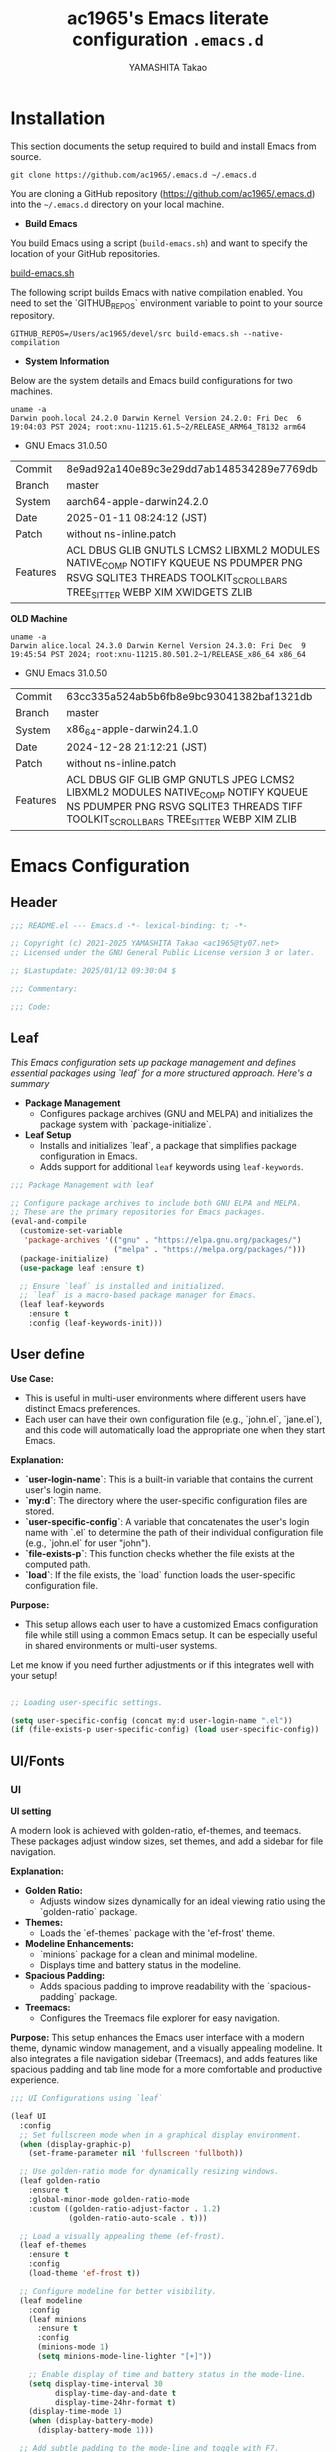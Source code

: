# -*- mode: org; coding: utf-8-unix; indent-tabs-mode: nil -*-
#+title: ac1965's Emacs literate configuration =.emacs.d=
#+startup: content
#+author: YAMASHITA Takao
#+options: auto-id:t H:6

[[file:demo.png]]

* Installation
This section documents the setup required to build and install Emacs from source.

#+begin_src shell :eval never
  git clone https://github.com/ac1965/.emacs.d ~/.emacs.d
#+end_src

You are cloning a GitHub repository (https://github.com/ac1965/.emacs.d) into the =~/.emacs.d= directory on your local machine.

- *Build Emacs*

You build Emacs using a script (=build-emacs.sh=) and want to specify the location of your GitHub repositories.

[[https://github.com/ac1965/dotfiles/blob/master/.local/bin/build-emacs.sh][build-emacs.sh]]

The following script builds Emacs with native compilation enabled. You need to set the `GITHUB_REPOS` environment variable to point to your source repository.

#+begin_src shell :eval never
  GITHUB_REPOS=/Users/ac1965/devel/src build-emacs.sh --native-compilation
#+end_src

- *System Information*

Below are the system details and Emacs build configurations for two machines.

#+begin_src shell :eval never
  uname -a
  Darwin pooh.local 24.2.0 Darwin Kernel Version 24.2.0: Fri Dec  6 19:04:03 PST 2024; root:xnu-11215.61.5~2/RELEASE_ARM64_T8132 arm64
#+end_src

- GNU Emacs 31.0.50
|-+-|
| Commit | 8e9ad92a140e89c3e29dd7ab148534289e7769db |
| Branch | master |
| System | aarch64-apple-darwin24.2.0 |
| Date | 2025-01-11 08:24:12 (JST) |
| Patch | without ns-inline.patch |
| Features | ACL DBUS GLIB GNUTLS LCMS2 LIBXML2 MODULES NATIVE_COMP NOTIFY KQUEUE NS PDUMPER PNG RSVG SQLITE3 THREADS TOOLKIT_SCROLL_BARS TREE_SITTER WEBP XIM XWIDGETS ZLIB |
|-+-|

*OLD Machine*

#+begin_src shell :eval never
  uname -a
  Darwin alice.local 24.3.0 Darwin Kernel Version 24.3.0: Fri Dec  9 19:45:54 PST 2024; root:xnu-11215.80.501.2~1/RELEASE_x86_64 x86_64
#+end_src

- GNU Emacs 31.0.50
|-+-|
| Commit | 63cc335a524ab5b6fb8e9bc93041382baf1321db |
| Branch | master |
| System | x86_64-apple-darwin24.1.0 |
| Date | 2024-12-28 21:12:21 (JST) |
| Patch | without ns-inline.patch |
| Features | ACL DBUS GIF GLIB GMP GNUTLS JPEG LCMS2 LIBXML2 MODULES NATIVE_COMP NOTIFY KQUEUE NS PDUMPER PNG RSVG SQLITE3 THREADS TIFF TOOLKIT_SCROLL_BARS TREE_SITTER WEBP XIM ZLIB |
|-+-|

* Emacs Configuration

** Header
#+begin_src emacs-lisp
  ;;; README.el --- Emacs.d -*- lexical-binding: t; -*-

  ;; Copyright (c) 2021-2025 YAMASHITA Takao <ac1965@ty07.net>
  ;; Licensed under the GNU General Public License version 3 or later.

  ;; $Lastupdate: 2025/01/12 09:30:04 $

  ;;; Commentary:

  ;;; Code:
#+end_src
** Leaf
/This Emacs configuration sets up package management and defines essential packages using `leaf` for a more structured approach. Here's a summary/

- *Package Management*
  - Configures package archives (GNU and MELPA) and initializes the package system with `package-initialize`.

- *Leaf Setup*
  - Installs and initializes `leaf`, a package that simplifies package configuration in Emacs.
  - Adds support for additional ~leaf~ keywords using ~leaf-keywords~.


#+begin_src emacs-lisp
  ;;; Package Management with leaf

  ;; Configure package archives to include both GNU ELPA and MELPA.
  ;; These are the primary repositories for Emacs packages.
  (eval-and-compile
    (customize-set-variable
     'package-archives '(("gnu" . "https://elpa.gnu.org/packages/")
                         ("melpa" . "https://melpa.org/packages/")))
    (package-initialize)
    (use-package leaf :ensure t)

    ;; Ensure `leaf` is installed and initialized.
    ;; `leaf` is a macro-based package manager for Emacs.
    (leaf leaf-keywords
      :ensure t
      :config (leaf-keywords-init)))
#+end_src

** User define
*Use Case:*
- This is useful in multi-user environments where different users have distinct Emacs preferences.
- Each user can have their own configuration file (e.g., `john.el`, `jane.el`), and this code will automatically load the appropriate one when they start Emacs.

*Explanation:*
- **`user-login-name`**: This is a built-in variable that contains the current user's login name.
- **`my:d`**: The directory where the user-specific configuration files are stored.
- **`user-specific-config`**: A variable that concatenates the user's login name with `.el` to determine the path of their individual configuration file (e.g., `john.el` for user "john").
- **`file-exists-p`**: This function checks whether the file exists at the computed path.
- **`load`**: If the file exists, the `load` function loads the user-specific configuration file.

*Purpose:*
- This setup allows each user to have a customized Emacs configuration file while still using a common Emacs setup. It can be especially useful in shared environments or multi-user systems.

Let me know if you need further adjustments or if this integrates well with your setup!


#+begin_src emacs-lisp
  
  ;; Loading user-specific settings.

  (setq user-specific-config (concat my:d user-login-name ".el"))
  (if (file-exists-p user-specific-config) (load user-specific-config))
#+end_src

** UI/Fonts

*** UI
*UI setting*

A modern look is achieved with golden-ratio, ef-themes, and teemacs. These packages adjust window sizes, set themes, and add a sidebar for file navigation.

*Explanation:*

- **Golden Ratio:**
  - Adjusts window sizes dynamically for an ideal viewing ratio using the `golden-ratio` package.

- **Themes:**
  - Loads the `ef-themes` package with the 'ef-frost' theme.

- **Modeline Enhancements:**
  - `minions` package for a clean and minimal modeline.
  - Displays time and battery status in the modeline.

- **Spacious Padding:**
  - Adds spacious padding to improve readability with the `spacious-padding` package.

- **Treemacs:**
  - Configures the Treemacs file explorer for easy navigation.

*Purpose:*
This setup enhances the Emacs user interface with a modern theme, dynamic window management, and a visually appealing modeline. It also integrates a file navigation sidebar (Treemacs), and adds features like spacious padding and tab line mode for a more comfortable and productive experience.


#+begin_src emacs-lisp
  ;;; UI Configurations using `leaf`

  (leaf UI
    :config
    ;; Set fullscreen mode when in a graphical display environment.
    (when (display-graphic-p)
      (set-frame-parameter nil 'fullscreen 'fullboth))

    ;; Use golden-ratio mode for dynamically resizing windows.
    (leaf golden-ratio
      :ensure t
      :global-minor-mode golden-ratio-mode
      :custom ((golden-ratio-adjust-factor . 1.2)
               (golden-ratio-auto-scale . t)))

    ;; Load a visually appealing theme (ef-frost).
    (leaf ef-themes
      :ensure t
      :config
      (load-theme 'ef-frost t))

    ;; Configure modeline for better visibility.
    (leaf modeline
      :config
      (leaf minions
        :ensure t
        :config
        (minions-mode 1)
        (setq minions-mode-line-lighter "[+]"))

      ;; Enable display of time and battery status in the mode-line.
      (setq display-time-interval 30
            display-time-day-and-date t
            display-time-24hr-format t)
      (display-time-mode 1)
      (when (display-battery-mode)
        (display-battery-mode 1)))

    ;; Add subtle padding to the mode-line and toggle with F7.
    (leaf spacious-padding
      :ensure t
      :config
      (setq spacious-padding-subtle-mode-line
            '( :mode-line-active 'default
               :mode-line-inactive vertical-border))
      (setq spacious-padding-widths '( :internal-border-width 15))
      (spacious-padding-mode 1)
      (define-key global-map (kbd "<f7>") #'spacious-padding-mode))

    ;; Enable global tab line mode.
    (leaf tabmode
      :config
      (global-tab-line-mode t))

    ;; Configure Treemacs for file and project navigation.
    (leaf treemacs
      :ensure t
      :bind
      (:treemacs-mode-map
       ([mouse-1] . #'treemacs-single-click-expand-action))
      :custom
      ((treemacs-no-png-images . nil)
       (treemacs-filewatch-mode . t)
       (treemacs-follow-mode . t)
       (treemacs-tag-follow-mode . nil)
       (treemacs-tag-follow-cleanup . nil)
       (treemacs-expand-after-init . t)
       (treemacs-indentation . 2)
       (treemacs-missing-project-action . 'remove))
      :hook
      (treemacs-mode-hook . (lambda ()
                              (setq mode-line-format nil)
                              (display-line-numbers-mode 0)))))
#+end_src

*** Fonts
*Fonts setting*

nerd-icons provides icons in file listings. emojify adds emoji support in Org mode. Font settings are applied across frames.

|abcdef ghijkl|
|ABCDEF GHIJKL|
|'";:-+ =/\~`?|
|∞≤≥∏∑∫ ×±⊆⊇|
|αβγδεζ ηθικλμ|
|ΑΒΓΔΕΖ ΗΘΙΚΛΜ|
|日本語 の美観|
|あいう えおか|
|アイウ エオカ|
|ｱｲｳｴｵｶ ｷｸｹｺｻｼ|


|hoge|hogeghoge|age|
|----------------------+----------+-------------------|
| 今日もいい天気ですね | お、等幅になった 👍 |

*Explanation:*

- **Font Setup:**
  - `font-setup`: Sets up the font family and size, and also configures a Unicode font for emoji support with `Noto Color Emoji`.
  - `font-exists-p`: A utility function to check whether a given font exists in the system.
  - `conf:font-family` and `conf:font-size` are used to define the default font and size.

- **Nerd Icons:**
  - `nerd-icons`: Uses the `nerd-icons` package to display icons in file listings. A warning message appears if the Nerd Font is not installed.
  - `nerd-icons-dired`: Displays icons in `dired-mode` buffers.

- **Ligature (Ligatures):**
  - `ligature`: Defines ligatures for programming modes (e.g., `->`, `=>`, `&&`) and enables ligatures globally.

*Purpose:*
This configuration sets up attractive fonts and visual enhancements in Emacs. It supports file navigation with icons, displays emojis in Org mode, and defines ligatures to improve code readability. The overall user experience is enhanced with a clean and modern look.


#+begin_src emacs-lisp
  ;;; Font Configuration using `leaf` for improved font management and icon support.

  (leaf Fonts
    :preface
    ;; Check if a font exists on the system.
    (defun font-exists-p (font)
      "Check if FONT exists on the system."
      (member font (font-family-list)))

    ;; Set up the default font and icon fonts for a specific frame.
    (defun font-setup (&optional frame)
      "Set up the default font and icon fonts for FRAME."
      (when (font-exists-p conf:font-family)
        (set-face-attribute 'default frame :family conf:font-family
                            :height (* conf:font-size 10))
        ;; Configure Unicode fonts, such as emojis.
        (set-fontset-font t 'unicode
                          (font-spec :family "Noto Color Emoji") nil 'prepend)))

    :config
    ;; Default font family and size.
    (unless (boundp 'conf:font-family)
      (setq conf:font-family "JetBrains Mono")) ;; Default font family
    (unless (boundp 'conf:font-size)
      (setq conf:font-size 16)) ;; Default font size

    ;; Ensure fonts are loaded correctly in daemon mode or GUI startup.
    (if (daemonp)
        (add-hook 'after-make-frame-functions #'font-setup)
      (font-setup))

    ;; Configure Nerd Fonts for icons and UI enhancements.
    (leaf nerd-icons
      :if (display-graphic-p)
      :ensure t
      :config
      (unless (font-exists-p "Symbols Nerd Font Mono")
        (message "Nerd Font is not installed. Some icons may not display correctly.")))

    ;; Enable Nerd Icons in Dired mode for file management.
    (leaf nerd-icons-dired
      :if (display-graphic-p)
      :ensure t
      :hook (dired-mode-hook . nerd-icons-dired-mode))

    ;; Enable ligatures (special character combinations) for programming modes.
    (leaf ligature
      :ensure t
      :config
      (ligature-set-ligatures 'prog-mode '("->" "=>" "::" "===" "!=" "&&" "||" "|||"
                                           ":::" "!!" "??" "-->" "<--" "->>" "<<-"))
      (global-ligature-mode t)))
#+end_src

** Basic
/This configuration script includes basic settings and utilities aimed at improving the functionality and cleanliness of the Emacs environment. Here's a summary of the key components/

- *Basic*
  Editing and font settings improve readability and usability.
  We define settings for auto-saving, backup management, and basic editing features.


#+begin_src emacs-lisp
  ;;; Basic Configuration for Emacs 30+ using leaf

  ;; Insert a timestamp of the last update before saving the buffer.
  (leaf *lastupdate
    :preface
    ;; Define a function to insert a timestamp before saving the buffer.
    (defun my/save-buffer-wrapper ()
      "Insert the last update timestamp in the buffer before saving."
      (interactive)
      (let ((tostr (concat "$Lastupdate: " (format-time-string "%Y/%m/%d %H:%M:%S") " $")))
        (save-excursion
          (goto-char (point-min))
          (while (re-search-forward "\\$Lastupdate\\([0-9/: ]*\\)?\\$" nil t)
            (replace-match tostr nil t)))))
    ;; Attach the function to `before-save-hook`.
    :hook (before-save-hook . my/save-buffer-wrapper))

  ;; macOS-specific integration to fetch environment variables from the shell.
  (leaf exec-path-from-shell
    :ensure t
    :if (memq window-system '(mac ns))  ;; Load only on macOS GUI
    :commands (exec-path-from-shell-getenvs exec-path-from-shell-setenv)
    :custom ((exec-path-from-shell-check-startup-files . nil))
    :config
    (exec-path-from-shell-initialize))

  ;; Keep Emacs configuration and cache files organized.
  (leaf no-littering
    :ensure t
    :require t)

  ;; Safely load custom settings from a dedicated custom.el file.
  (leaf cus-edit
    :custom `((custom-file . ,(concat no-littering-etc-directory "custom.el")))
    :config (ignore-errors (load custom-file)))

  ;; Save and restore the desktop session and window configuration.
  (leaf *desktop
    :config
    ;; Desktop session and window configuration settings.
    (setq desktop-dirname (concat no-littering-var-directory "desktop")
          desktop-save 'if-exists
          desktop-auto-save-timeout 180
          desktop-restore-eager 10
          desktop-restore-forces-onscreen nil)
    (desktop-save-mode 1)  ;; Enable desktop save mode
    (winner-mode 1))       ;; Enable winner mode for undo/redo of window changes

  ;; Automatically revert buffers when files are changed externally.
  (leaf autorevert
    :global-minor-mode global-auto-revert-mode)

  ;; Enable automatic parenthesis pairing and highlighting.
  (leaf elec-pair
    :global-minor-mode electric-pair-mode)

  (leaf paren
    :custom ((show-paren-delay . 0)
             (show-paren-style . 'expression))
    :global-minor-mode show-paren-mode)

  (leaf puni
    :ensure t
    :global-minor-mode puni-global-mode)

  ;; Auto-save and backup settings for safer file handling.
  (leaf files
    :preface
    ;; Function to toggle `auto-save-visited-mode`.
    (defun toggle-auto-save-visited-mode ()
      "Toggle auto-save-visited-mode."
      (interactive)
      (if auto-save-visited-mode
          (progn
            (auto-save-visited-mode -1)
            (message "auto-save-visited-mode disabled"))
        (progn
          (auto-save-visited-mode 1)
          (message "auto-save-visited-mode enabled"))))

    :custom
    `((auto-save-file-name-transforms . '((".*" ,(concat no-littering-var-directory "backup") t)))
      (backup-directory-alist . '(("." . ,(concat no-littering-var-directory "backup"))))
      (delete-old-versions . t)
      (auto-save-visited-interval . 1))
    :global-minor-mode auto-save-visited-mode)

  ;; Remote file editing with Tramp (e.g., SSH, SCP).
  (leaf tramp
    :pre-setq
    `((tramp-persistency-file-name . ,(concat no-littering-var-directory "tramp"))
      (tramp-auto-save-directory . ,(concat no-littering-var-directory "tramp-autosave")))
    :setq
    ((tramp-default-method . "scp")
     (tramp-encoding-shell . "/bin/bash")
     (tramp-debug-buffer . t)
     (tramp-verbose . 10)
     (tramp-shell-prompt-pattern . "\\(?:^\\|\r\\)[^]#$%>\n]*#?[]#$%>] *\\(^[\\[[0-9;]*[a-zA-Z] *\\)*")
     (tramp-use-ssh-controlmaster-options . nil)
     (tramp-password-prompt-regexp . '(concat
                                       "^.*"
                                       (regexp-opt
                                        '("passphrase" "Passphrase"
                                          "password" "Password"
                                          "Verification code")
                                        t)
                                       ".*:\0? *"))))

  ;; Miscellaneous settings for startup and history.
  (leaf startup
    :custom `((auto-save-list-file-prefix . ,(concat no-littering-var-directory "backup/.saves-"))))

  (leaf savehist
    :custom `((savehist-file . ,(concat no-littering-var-directory "savehist")))
    :global-minor-mode t)

  ;; Display keybindings in a helpful popup.
  (leaf which-key
    :ensure t
    :global-minor-mode t)

  ;; Tree-sitter integration for advanced syntax highlighting and parsing.
  (leaf tree-sitter
    :ensure t
    :config
    (global-tree-sitter-mode)
    (add-hook 'tree-sitter-after-on-hook #'tree-sitter-hl-mode))

  (leaf tree-sitter-langs
    :ensure t
    :config
    (tree-sitter-langs-install-grammars))
#+end_src

** Utilties Package

*** Extra Utility
These include toggling line numbers, switching window layouts, and custom functions for buffer management and Dired mode.


#+begin_src emacs-lisp
  ;;; Utilities Package Configuration

  ;; Enable global visual-line-mode for better word wrapping
  (leaf visual-line-mode
    :global-minor-mode t)

  ;; macOS clipboard support using pbcopy
  (leaf pbcopy
    :if (memq window-system '(mac ns))
    :ensure t)

  ;; Utility packages for dired, expand-region, undo-fu, aggressive-indent, and delsel
  (leaf dired-filter :ensure t)
  (leaf expand-region :ensure t)
  (leaf undo-fu :ensure t)
  (leaf aggressive-indent
    :ensure t
    :global-minor-mode global-aggressive-indent-mode)
  (leaf delsel
    :global-minor-mode delete-selection-mode)
  (leaf persistent-scratch
    ;; Persist and save/restore *scratch* buffer
    (persistent-scratch-setup-default))

  ;; Search and jump utilities (Ripgrep and dumb-jump)
  (leaf rg :ensure t)
  (leaf dumb-jump
    :ensure t
    :after rg
    :hook ((xref-backend-functions . dumb-jump-xref-activate))
    :custom ((dumb-jump-force-searcher . 'rg)))

  ;; Multi-cursor editing support
  (leaf multiple-cursors :ensure t)

  ;; Version control using Magit
  (leaf magit :ensure t)

  ;; Flymake and Flycheck for on-the-fly syntax checking
  (leaf flymake :ensure t :global-minor-mode)
  (leaf flycheck :ensure t :global-minor-mode t)

  ;; Flyspell for spell checking
  (leaf flyspell
    :ensure t
    :hook (text-mode . flyspell-mode)
    :custom ((ispell-program-name . "aspell")))

  ;; Projectile for project management
  (leaf projectile :ensure t :global-minor-mode t)

  ;; Yasnippet for snippet support
  (leaf yasnippet :ensure t :global-minor-mode yas-global-mode)

  ;; EasyPG activate
  (leaf epa-file
    :require t
    :config
    (epa-file-enable)
    (custom-set-variables '(epg-gpg-program  "gpg"))
    (setq epa-pinentry-mode 'loopback))

  ;; Ellama
  (leaf ellama
    :after llm-ollama
    :ensure t
    :init
    (setopt ellama-language "Japanese")
    (setopt ellama-sessions-directory (concat no-littering-var-directory "ellama-sessions"))
    (setopt ellama-naming-scheme 'ellama-generate-name-by-llm)
    ;; default provider
    (setopt ellama-provider (make-llm-ollama
                             :chat-model "codestral:22b-v0.1-q4_K_S"
                             :embedding-model "codestral:22b-v0.1-q4_K_S"))
    ;; translation provider
    (setopt ellama-translation-provider (make-llm-ollama
                                         :chat-model "llama3:8b-instruct-q8_0"
                                         :embedding-model "llama3:8b-instruct-q8_0"))
    ;; ellama use providers
    (setopt ellama-providers
            '(("codestral" . (make-llm-ollama
                              :chat-model "codestral:22b-v0.1-q4_K_S"
                              :embedding-model "codestral:22b-v0.1-q4_K_S"))
              ("gemma2" . (make-llm-ollama
                           :chat-model "gemma2:27b-instruct-q4_K_S"
                           :embedding-model "gemma2:27b-instruct-q4_K_S"))
              ("llama3.2-vision" . (make-llm-ollama
                                    :chat-model "llama3:8b-instruct-q8_0"
                                    :embedding-model "llama3:8b-instruct-q8_0")))))

  ;; Programming and markup language support
  (leaf prog-mode
    :hook
    (prog-mode-hook . (lambda ()
                        (display-line-numbers-mode)
                        (electric-pair-mode))))

  ;; LSP configuration for various programming languages
  (leaf lsp-mode
    :ensure t
    :commands lsp
    :hook
    ((python-mode-hook go-mode-hook rust-mode-hook) . lsp)
    :config
    (setq lsp-enable-symbol-highlighting t
          lsp-signature-auto-activate nil
          lsp-disabled-clients '(copilot-ls)))

  (leaf lsp-ui
    :ensure t
    :after lsp-mode
    :config
    (setq lsp-ui-doc-enable t
          lsp-ui-doc-delay 0.2
          lsp-ui-sideline-enable t))

  (leaf parinfer-rust-mode
    :ensure t
    :hook (clojure-mode emacs-lisp-mode common-lisp-mode scheme-mode lisp-mode)
    :init
    (setq parinfer-rust-auto-download t))

  ;; Eglot configuration for language server support
  (leaf eglot
    :ensure t
    :config
    ;; Add Deno server for JavaScript/TypeScript
    (add-to-list 'eglot-server-programs '((js-mode js-ts-mode typescript-mode typescript-ts-mode) . (eglot-deno "deno" "lsp")))

    ;; Define custom class for Deno LSP server
    (defclass eglot-deno (eglot-lsp-server) () :documentation "Custom class for deno LSP.")

    ;; Provide initialization options for Deno
    (cl-defmethod eglot-initialization-options ((server eglot-deno))
      "Passes through required deno initialization options"
      (list :enable t :lint t))

    ;; Disable certain server capabilities
    (setq eglot-ignored-server-capabilities '(:documentHighlightProvider :inlayHintProvider))

    ;; Disable multiline eldoc echo area
    (setq eldoc-echo-area-use-multiline-p nil)

    ;; Hook eglot to start automatically in various modes
    :hook
    ((sh-mode
      c-mode
      c++-mode
      python-mode
      ruby-mode
      rust-mode
      html-mode
      css-mode
      js-mode) . eglot-ensure))
#+end_src

*** Org-mode


#+begin_src emacs-lisp
  ;;; Org-mode Setup
  (leaf Org-mode
    :config
    ;; Org-mode document management and editing
    (leaf org
      :leaf-defer t
      :preface
      (defvar warning-suppress-types nil)
      (unless (boundp 'my:d:cloud)
        (setq my:d:cloud (concat no-littering-var-directory "./")))

      ;; Return list of opened Org mode buffer files
      (defun org-buffer-files ()
        "Return list of opened Org mode buffer files."
        (mapcar (function buffer-file-name)
                (org-buffer-list 'files)))

      ;; Show Org buffer file in current window
      (defun show-org-buffer (file)
        "Show an org-file FILE in the current buffer."
        (interactive)
        (if (get-buffer file)
            (let ((buffer (get-buffer file)))
              (switch-to-buffer buffer)
              (message "%s" file))
          (find-file (concat org-directory "/" file))))

      :custom
      (org-support-shift-select . t)

      :init
      (setq org-directory (expand-file-name "Org/" my:d:cloud))
      (unless (file-exists-p org-directory)
        (make-directory org-directory))
      (setq org-startup-indented t
            org-ellipsis " ▾"
            org-hide-leading-stars t)
      (setq warning-suppress-types (append warning-suppress-types '((org-element-cache))))

      :bind
      (("C-M--" . #'(lambda () (interactive)
                      (show-org-buffer "gtd.org")))
       ("C-M-^" . #'(lambda () (interactive)
                      (show-org-buffer "notes.org")))
       ("C-M-~" . #'(lambda () (interactive)
                      (show-org-buffer "kb.org"))))

      :config
      (setq org-agenda-files (list org-directory)
            org-default-notes-file "notes.org"
            org-log-done 'time
            org-startup-truncated nil
            org-startup-folded 'content
            org-use-speed-commands t
            org-enforce-todo-dependencies t)

      (remove (concat org-directory "/archives") org-agenda-files)

      (setq org-todo-keywords
            '((sequence "TODO(t)" "SOMEDAY(s)" "WAITING(w)" "|" "DONE(d)" "CANCELED(c@)")))

      (setq org-refile-targets
            (quote ((nil :maxlevel . 3)
                    (org-buffer-files :maxlevel . 1)
                    (org-agenda-files :maxlevel . 3))))

      (setq org-capture-templates
            '(("t" "Todo" entry (file+headline "gtd.org" "Inbox")
               "* TODO %?\n %i\n %a")
              ("n" "Note" entry (file+headline "notes.org" "Notes")
               "* %?\nEntered on %U\n %i\n %a")
              ("j" "Journal" entry (function org-journal-find-location)
               "* %(format-time-string org-journal-time-format)%^{Title}\n%i%?")
              ("m" "Meeting" entry (file "meetings.org")
               "* MEETING with %? :meeting:\n  %U\n  %a")
              )))

    ;; Additional Org-related packages and configuration
    (leaf org-bullets
      :ensure t
      :hook (org-mode . org-bullets-mode))

    (leaf org-latex
      :after org
      :custom
      (org-latex-packages-alist '(("" "graphicx" t)
                                  ("" "longtable" nil)
                                  ("" "wrapfig" nil)))
      (org-latex-pdf-process '("pdflatex -interaction nonstopmode -output-directory %o %f"
                               "pdflatex -interaction nonstopmode -output-directory %o %f")))

    (leaf ob
      :after org
      :defun org-babel-do-load-languages
      :config
      (org-babel-do-load-languages
       'org-babel-load-languages
       '((emacs-lisp . t)
         (shell . t)
         (python . t)
         (R . t)
         (ditaa . t)
         (plantuml . t))))

    (leaf org-superstar
      :after org
      :ensure t
      :custom
      (org-superstar-headline-bullets-list . '("◉" "★" "○" "▷" "" ""))
      :hook
      (org-mode-hook (lambda () (org-superstar-mode 1))))

    (leaf org-journal
      :after org
      :ensure t
      :config
      (setq org-journal-dir (concat org-directory "/journal")
            org-journal-enable-agenda-integration t)
      (defun org-journal-find-location ()
        ;; Open today's journal and position point at the top-level heading.
        (org-journal-new-entry t)
        (goto-char (point-min))))

    ;; Other Org-related extensions and tools
    (leaf org-cliplink :after org :ensure t :bind ("C-x p i" . org-cliplink))
    (leaf org-download
      :after org
      :ensure t
      :config
      (setq-default org-download-image-dir (concat org-directory "/pictures")))
    (leaf org-web-tools :after org :ensure t)
    (leaf toc-org
      :after org markdown-mode
      :ensure t
      :config
      (add-hook 'org-mode-hook 'toc-org-enable)
      (add-hook 'markdown-mode-hook 'toc-org-mode)
      (define-key markdown-mode-map (kbd "\C-c\C-o") 'toc-org-markdown-follow-thing-at-point))

    ;; Org-roam for knowledge management
    (leaf org-roam
      :ensure t
      :after org
      :config
      (setq org-roam-directory (concat org-directory "/org-roam"))
      (org-roam-db-autosync-mode))

    ;; Export Org files to Hugo markdown format using ox-hugo
    (leaf ox-hugo
      :ensure t
      :require t
      :after ox
      :custom ((org-hugo-front-matter-format . "toml")))
    ;; ox-hugo-capture
    (leaf *ox-hugo--capture
      :require org-capture
      :defvar (org-capture-templates)
      :config
      (add-to-list 'org-capture-templates
                   '("b" "Create new blog post" entry
                     (file+headline my-capture-blog-file "blog")
                     "** TODO %?
  :PROPERTIES:
  :EXPORT_FILE_NAME: %(apply #'format \"%s-%s-%s\"
  (format-time-string \"%Y\")
  (let ((sha1 (sha1 (shell-command-to-string \"head -c 1024 /dev/urandom\"))))
  (cl-loop for (a b c d) on (cdr (split-string sha1 \"\")) by #'cddddr repeat 2 collect (concat a b c d))))
  :EXPORT_DATE:
  :EXPORT_HUGO_TAGS:
  :EXPORT_HUGO_CATEGORIES:
  :EXPORT_HUGO_LASTMOD:
  :EXPORT_HUGO_CUSTOM_FRONT_MATTER: :pin false
  :END:
  \n
  ")))
    (leaf markdown-mode
      :ensure t
      :mode ("\\.md\\'" . markdown-mode)))
#+end_src

*** Completion Framework
/This configuration script sets up a sophisticated *completion framework* for Emacs, utilizing a combination of packages to provide fast, flexible, and user-friendly completion across various contexts. Here's an overview of the key components/


#+begin_src emacs-lisp
  ;;; Completion Framework Configuration - Optimized for minimal keystrokes

  (leaf completion-settings
    :config
    ;; Prescient: Sort and filter candidates based on usage
    (leaf prescient
      :ensure t
      :custom
      ((prescient-aggressive-file-save . t))  ;; Save history after each update
      :global-minor-mode prescient-persist-mode)  ;; Enable persistence globally

    ;; Vertico: Vertical completion menu
    (leaf vertico
      :ensure t
      :global-minor-mode vertico-mode
      :custom
      ((vertico-count . 15))  ;; Show up to 15 candidates
      :config
      ;; Enable extensions for Vertico
      (leaf vertico-directory
        :after vertico)
      ;; Integrate prescient sorting with Vertico
      (leaf vertico-prescient
        :ensure t
        :after (vertico prescient)
        :global-minor-mode t)
      ;; Use posframe for cleaner display of completion candidates
      (leaf vertico-posframe
        :ensure t
        :custom
        ((vertico-posframe-border-width . 2)  ;; Thin borders for minimalism
         (vertico-posframe-parameters . '((left-fringe . 4)
                                          (right-fringe . 4))))
        :global-minor-mode vertico-posframe-mode))

    ;; Marginalia: Annotate completion options with useful information
    (leaf marginalia
      :ensure t
      :custom
      ((marginalia-annotators . '(marginalia-annotators-heavy
                                  marginalia-annotators-light
                                  nil)))
      :global-minor-mode marginalia-mode)

    ;; Consult: Powerful search and navigation tool
    (leaf consult
      :ensure t
      :custom
      ((xref-show-xrefs-function . #'consult-xref)
       (xref-show-definitions-function . #'consult-xref)))

    ;; Embark: Context-aware actions for completions
    (leaf embark
      :ensure t
      :custom
      ((prefix-help-command . #'embark-prefix-help-command))  ;; Use Embark for prefix help
      :config
      (leaf embark-consult
        :ensure t
        :after (embark consult)
        :hook (embark-collect-mode . consult-preview-at-point-mode)))  ;; Preview in Embark

    ;; Corfu: Minimal completion UI with support for inline suggestions
    (leaf corfu
      :ensure t
      :global-minor-mode global-corfu-mode
      :custom
      ((corfu-auto . t)  ;; Enable automatic popup for completion
       (corfu-auto-delay . 0)  ;; Instant popup after typing
       (corfu-auto-prefix . 2)  ;; Show popup after typing 2 characters
       (corfu-cycle . t))  ;; Allow cycling through candidates
      :config
      (corfu-popupinfo-mode)  ;; Display detailed information in popup
      ;; Key bindings for navigation and completion
      (define-key corfu-map (kbd "TAB") 'corfu-next)
      (define-key corfu-map (kbd "<tab>") 'corfu-next)
      (define-key corfu-map (kbd "S-TAB") 'corfu-previous)
      (define-key corfu-map (kbd "<backtab>") 'corfu-previous)
      (define-key corfu-map (kbd "RET") 'corfu-complete)
      ;; Prescient integration for sorting in Corfu
      (leaf corfu-prescient
        :ensure t
        :after (corfu prescient)
        :config
        (corfu-prescient-mode 1)))  ;; Enable prescient sorting in Corfu

    ;; Kind-icon: Add icons to completion candidates for better visualization
    (leaf kind-icon
      :ensure t
      :after corfu
      :custom
      ((kind-icon-default-face . 'corfu-default))  ;; Match corfu's UI for icons
      :config
      (add-to-list 'corfu-margin-formatters #'kind-icon-margin-formatter))  ;; Display icons in the margin

    ;; Cape: Extra completions at point for various use cases
    (leaf cape
      :ensure t
      :init
      (add-to-list 'completion-at-point-functions #'cape-file)  ;; Completion for file names
      (add-to-list 'completion-at-point-functions #'cape-dabbrev)  ;; Dynamic abbreviation completion
      (add-to-list 'completion-at-point-functions #'cape-keyword))  ;; Completion for keywords

    ;; Orderless: Enable fuzzy and flexible matching for completions
    (leaf orderless
      :ensure t
      :custom
      ((completion-styles . '(orderless basic))  ;; Use fuzzy matching by default
       (completion-category-defaults . nil)
       (completion-category-overrides . '((file (styles . (partial-completion))))))))

  ;; Auxiliary features for emacs-lisp-mode to improve editing
  (add-hook 'emacs-lisp-mode-hook #'eldoc-mode)
  (add-hook 'emacs-lisp-mode-hook #'xref-etags-mode)
  (add-hook 'emacs-lisp-mode-hook #'flycheck-mode)
  (when (executable-find "parinfer-rust-server")
    (add-hook 'emacs-lisp-mode-hook #'parinfer-rust-mode))
#+end_src

*** Miscellaneous helper functions


#+begin_src emacs-lisp
  ;; Variable to store the current window configuration.
  (defvar my/saved-window-config nil
    "Stores the current window configuration for later restoration.")

  ;; Save the current window layout.
  (defun my/save-window-layout ()
    "Save the current window configuration to `my/saved-window-config`."
    (interactive)
    (setq my/saved-window-config (current-window-configuration))
    (message "Window configuration saved."))

  ;; Restore the saved window layout if available.
  (defun my/restore-window-layout ()
    "Restore the saved window configuration.
  If no configuration has been saved, notify the user."
    (interactive)
    (if my/saved-window-config
        (progn
          (set-window-configuration my/saved-window-config)
          (message "Window configuration restored."))
      (message "No saved window configuration found.")))

  ;; Reuse the currently selected window when displaying a buffer.
  (defun my/display-buffer-same-window (buffer alist)
    "Attempt to display BUFFER in the currently selected window.
  Avoids opening a new window unless necessary."
    (unless (or (cdr (assq 'inhibit-same-window alist))
                (window-minibuffer-p)
                (window-dedicated-p))
      (window--display-buffer buffer (selected-window) 'reuse alist)))

  ;; Split the window below from the root or parent window based on ARG.
  (defun my/split-below (arg)
    "Split the window below, starting from the root if ARG is non-nil.
  Otherwise, split from the parent of the current window."
    (interactive "P")
    (split-window (if arg (frame-root-window)
                    (window-parent (selected-window)))
                  nil 'below))

  ;; Toggle the dedicated status of the selected window.
  (defun my/toggle-window-dedication ()
    "Toggle the dedicated status of the currently selected window.
  A dedicated window will not display other buffers."
    (interactive)
    (let ((window (selected-window)))
      (set-window-dedicated-p window (not (window-dedicated-p window)))
      (message "Window dedication %s"
               (if (window-dedicated-p window) "enabled" "disabled"))))

  ;; Save the current desktop session.
  (defun my/save-desktop-session ()
    "Save the current desktop session using `desktop-save`."
    (interactive)
    (desktop-save desktop-dirname)
    (message "Desktop session saved."))

  ;; Restore a previously saved desktop session.
  (defun my/restore-desktop-session ()
    "Restore a desktop session using `desktop-read`."
    (interactive)
    (desktop-read)
    (message "Desktop session restored."))

  ;; Delete backup files older than 7 days.
  (defun my/delete-old-backups ()
    "Delete backup files in `no-littering-var-directory/backup/` older than 7 days."
    (let ((backup-dir (concat no-littering-var-directory "backup/")))
      (when (file-directory-p backup-dir)
        (dolist (file (directory-files backup-dir t "\\`[^.]"))
          (when (and (file-regular-p file)
                     (> (- (float-time (current-time))
                           (float-time (nth 5 (file-attributes file))))
                        (* 7 24 60 60))) ;; Files older than 7 days
            (delete-file file))))))
  (add-hook 'emacs-startup-hook #'my/delete-old-backups)

  ;; Automatically enable or disable `view-mode` based on buffer's read-only status.
  (defun my/enable-view-mode-on-read-only ()
    "Enable `view-mode` if the buffer is read-only, disable otherwise."
    (if buffer-read-only
        (view-mode 1)
      (view-mode -1)))
  (add-hook 'read-only-mode-hook #'my/enable-view-mode-on-read-only)

  ;; Toggle the display of line numbers.
  (defun my/toggle-linum-lines ()
    "Toggle line number display using `display-line-numbers-mode`."
    (interactive)
    (if display-line-numbers-mode
        (display-line-numbers-mode -1)
      (display-line-numbers-mode 1)))

  ;; Toggle the window split between horizontal and vertical.
  (defun my/toggle-window-split ()
    "Toggle the window split between horizontal and vertical.
  This function only works when exactly two windows are open."
    (interactive)
    (if (= (count-windows) 2)
        (let* ((this-win-buffer (window-buffer))
               (next-win-buffer (window-buffer (next-window)))
               (this-win-edges (window-edges (selected-window)))
               (next-win-edges (window-edges (next-window)))
               (splitter (if (= (car this-win-edges)
                                (car (window-edges (next-window))))
                             'split-window-horizontally
                           'split-window-vertically)))
          (delete-other-windows)
          (let ((first-win (selected-window)))
            (funcall splitter)
            (set-window-buffer (selected-window) this-win-buffer)
            (set-window-buffer (next-window) next-win-buffer)
            (select-window first-win)))))

  ;; Open the selected file or directory in another window in Dired mode.
  (defun my/dired-view-file-other-window ()
    "Open the selected file or directory in another window.
  If the target is a directory, navigate to it.
  If the target is a file, open it in read-only mode in another window."
    (interactive)
    (let ((file (dired-get-file-for-visit)))
      (if (file-directory-p file)
          (or (and (cdr dired-subdir-alist)
                   (dired-goto-subdir file))
              (dired file))
        (view-file-other-window file))))

  ;; Find and display keybinding conflicts in all active keymaps.
  (defun my/find-keybinding-conflicts ()
    "Detect and display keybinding conflicts across active keymaps."
    (interactive)
    (let ((conflicts (make-hash-table :test 'equal))
          (buffer-name "*Keybinding Conflicts*"))
      (mapatoms (lambda (keymap)
                  (when (and (boundp keymap) (keymapp (symbol-value keymap)))
                    (map-keymap
                     (lambda (key cmd)
                       (when (commandp cmd)
                         (let ((existing (gethash key conflicts)))
                           (if existing
                               (puthash key (cons cmd existing) conflicts)
                             (puthash key (list cmd) conflicts)))))
                     (symbol-value keymap)))))
      (with-current-buffer (get-buffer-create buffer-name)
        (read-only-mode -1)
        (erase-buffer)
        (insert "Keybinding Conflicts:\n\n")
        (maphash (lambda (key cmds)
                   (when (> (length cmds) 1)
                     (insert (format "%s => %s\n"
                                     (key-description key)
                                     (mapconcat #'symbol-name cmds ", ")))))
                 conflicts)
        (read-only-mode 1))
      (switch-to-buffer buffer-name)))

  ;; Replace all occurrences of a string in the current buffer.
  (defun my/replace-string-in-buffer ()
    "Prompt for a string to replace and its replacement, then replace all occurrences."
    (interactive)
    (let ((from (read-string "Replace: "))
          (to (read-string "With: ")))
      (save-excursion
        (goto-char (point-min))
        (while (search-forward from nil t)
          (replace-match to nil t)))))

  ;; Open the init file for quick editing.
  (defun my/open-init-file ()
    "Open the user's Emacs init file."
    (interactive)
    (find-file user-init-file))

  ;; Open the current buffer in Visual Studio Code at the current line and column.
  (defun my/open-by-vscode ()
    "Open the current file in Visual Studio Code at the current line and column."
    (interactive)
    (when (buffer-file-name)
      (shell-command
       (format "code -r -g %s:%d:%d"
               (buffer-file-name)
               (line-number-at-pos)
               (current-column)))))

  ;; Display detailed information about the current Emacs build.
  (defun my/print-build-info ()
    "Display detailed information about the current Emacs build."
    (interactive)
    (switch-to-buffer (get-buffer-create "*Build info*"))
    (let ((buffer-read-only nil))
      (erase-buffer)
      (insert
       (format "GNU Emacs %s\nCommit:\t\t%s\nBranch:\t\t%s\nSystem:\t\t%s\nDate:\t\t\t%s\n"
               emacs-version
               (emacs-repository-get-version)
               (when (version< "27.0" emacs-version)
                 (emacs-repository-get-branch))
               system-configuration
               (format-time-string "%Y-%m-%d %T (%Z)" emacs-build-time)))
      (view-mode)))

  ;; Generate an Org-mode formatted cheatsheet of keybindings
  (defun my/org-mode-keybindings-cheatsheet ()
    "Generate an Org-mode formatted cheatsheet of keybindings for the current major mode, with error handling."
    (interactive)
    (condition-case err
        (let* ((mode-name (if (boundp 'major-mode)
                              (format "%s" major-mode)
                            "unknown-mode"))
               (buffer-name (format "*%s Keybindings Cheatsheet*" mode-name))
               (org-buffer (get-buffer-create buffer-name)))
          (with-current-buffer org-buffer
            (org-mode)
            (erase-buffer)
            (insert (format "#+TITLE: %s Keybindings Cheatsheet\n\n" mode-name))
            (insert "* Keybindings\n")
            (mapatoms
             (lambda (symbol)
               (when (and (commandp symbol)
                          (not (string-prefix-p "org-" (symbol-name symbol)))) ; Avoid Org-mode commands
                 (let ((key-bindings (where-is-internal symbol (list (current-local-map)))))
                   (dolist (key key-bindings)
                     (when (and key (not (string= "" (key-description key)))) ; Ensure key is valid
                       (insert (format "** %s\n" (key-description key)))
                       (insert (format "   - Command: ~%s~\n" symbol))))))))
            (goto-char (point-min)))
          (switch-to-buffer org-buffer))
      (error (message "An error occurred: %S" err))))

  ;; Remove duplicate entries from the kill ring before adding a new one.
  (defun my/no-kill-new-duplicate (yank)
    "Remove duplicate entries from `kill-ring` before adding YANK."
    (setq kill-ring (delete yank kill-ring)))
  (advice-add 'kill-new :before #'my/no-kill-new-duplicate)

  ;; Automatically delete trailing whitespace before saving a file.
  (add-hook 'before-save-hook 'delete-trailing-whitespace)

  ;; Enable clickable URLs in programming and text modes.
  (add-hook 'prog-mode-hook 'goto-address-prog-mode)
  (add-hook 'text-mode-hook 'goto-address-mode)
#+end_src

** Keybind
/This Emacs configuration defines custom key bindings using the `leaf` package to streamline common tasks. Here's a summary of the key aspects/

- *Key Bindings*
  Custom keybindings provide shortcuts for common actions, improving efficiency by reducing the need to rely on menus or commands.
  Here we set up custom bindings for window navigation, editing, and more.


#+begin_src emacs-lisp
  (leaf KeyBinding
    :config
    (leaf-keys
     ;; Basic editing operations
     (("C-h"           . backward-delete-char)  ;; Delete character before the cursor
      ("C-?"           . help-command)          ;; Open help
      ("C-/"           . undo-fu-only-undo)     ;; Undo
      ("C-z"           . undo-fu-only-redo)     ;; Redo
      ("C-c i"         . my/open-init-file)     ;; Open init file

      ;; Window navigation
      ("M-o"          . ace-window)             ;; Quick window switch
      ("C-."          . other-window)           ;; Switch to the other window
      ("C-c w l"      . my/toggle-linum-lines)  ;; Toggle line numbers
      ("C-c w 2"      . my/split-below)
      ("C-c w d"      . my/toggle-window-dedication)
      ("C-c w s"      . my/save-window-layout)
      ("C-c w r"      . my/restore-window-layout)
      ("C-c d s"      . my/save-desktop-session)
      ("C-c d r"      . my/restore-desktop-session)

      ;; Text scaling
      ("C-+"          . text-scale-increase)    ;; Increase text size
      ("C--"          . text-scale-decrease)    ;; Decrease text size

      ;; Emacs control
      ("C-q"          . kill-emacs)             ;; Quit Emacs
      ("M-q"          . save-buffers-kill-emacs) ;; Save buffers and quit

      ;; Commenting
      ("C-c ;"        . comment-region)         ;; Comment selected region
      ("C-c :"        . uncomment-region)       ;; Uncomment selected region

      ;; File operations
      ("C-c f o"      . find-file)              ;; Open file
      ("C-c f v"      . find-file-read-only)    ;; Open file in read-only mode
      ("C-c f z"      . toggle-auto-save-visited-mode) ;; Toggle auto-save-visited-mode

      ;; Buffer operations
      ("C-c k"        . kill-buffer-and-window) ;; Kill buffer and close window

      ;; Search and replace
      ("C-c r" . my/replace-string-in-buffer)   ;; Replace string in buffer
      ("C-c C-r"      . consult-ripgrep)        ;; Ripgrep search

      ;; Sidebar
      ("C-c t t"      . treemacs)

      ;; Alignment and line number toggle
      ("C-c M-a"      . align-regexp)           ;; Align using regex

      ;; Org
      ("C-c o a"      . org-agenda)
      ("C-c o b"      . org-roam-buffer-toggle)
      ("C-c o c"      . org-capture)            ;; Capture Org entry
      ("C-c o c"      . org-roam-capture)
      ("C-c o f"      . org-roam-node-find)
      ("C-c o g"      . org-roam-graph)
      ("C-c o i"      . org-roam-node-insert)
      ("C-c o j"      . org-roam-dailies-capture-today)
      ("C-c o l"      . org-store-link)

      ;; Scrolling
      ("C-s-<up>"     . scroll-down-command)    ;; Scroll down
      ("C-s-<down>"   . scroll-up-command)      ;; Scroll up

      ;; Frame management
      ("s-o"        . find-file-other-frame)  ;; Open file in other frame
      ("s-m"        . make-frame)             ;; Create a new frame
      ("s-d"        . delete-frame)           ;; Delete current frame
      ("s-."          . my/toggle-window-split) ;; Toggle window split
      ("s-j"          . find-file-other-window) ;; Open file in other window
      ("s-r"          . restart-emacs)          ;; Restart Emacs

      ;; Buffer navigation
      ("s-<up>"       . beginning-of-buffer)    ;; Go to the beginning of the buffer
      ("s-<down>"     . end-of-buffer)          ;; Go to the end of the buffer

      ;; Scroll other window
      ("s-<wheel-up>"   . scroll-other-window)      ;; Scroll other window up
      ("s-<wheel-down>" . scroll-other-window-down) ;; Scroll other window down

      ;; Expand region
      ("C-="          . er/expand-region)       ;; Expand selected region

      ;; Multiple cursors
      ("C-S-c C-S-c"  . mc/edit-lines)          ;; Edit multiple lines
      ("C->"          . mc/mark-next-like-this) ;; Mark next occurrence
      ("C-<"          . mc/mark-previous-like-this) ;; Mark previous occurrence
      ("C-c C-<"      . mc/mark-all-like-this)  ;; Mark all occurrences

      ;; Magit
      ("C-x g"        . magit-status)           ;; Open Magit status

      ;; Embark
      ("s-,"          . embark-dwim)            ;; Embark Do What I Mean
      ("C-<f2>"       . embark-bindings)        ;; Embark key bindings

      ;; Marginalia
      ("M-A"          . marginalia-cycle)       ;; Cycle annotation styles

      ;; Consult for extended search
      ("C-s"          . consult-line)           ;; Search in buffer
      ("C-c c g"      . consult-goto-line)      ;; Go to line
      ("C-c c i"      . consult-imenu)          ;; Search functions in buffer
      ("C-c c b"      . consult-buffer)         ;; Buffer switch

      ;; Miscellaneous
      ("C-c v"        . my/open-by-vscode)      ;; Open the current buffer in Visual Studio Code
      ("C-c p"      . my/print-build-info)    ;; Print about the current Emacs build
      ("M-x"          . execute-extended-command))) ;; Execute extended command

    ;; Enable Windmove keybindings for window navigation
    (windmove-default-keybindings)

    ;; Dired Mode Custom Keybinding
    (add-hook 'dired-mode-hook
              (lambda ()
                (define-key dired-mode-map "z" 'my/dired-view-file-other-window))))
#+end_src

** Footer
#+begin_src emacs-lisp

  (provide 'README)
  ;;; README.el ends here
#+end_src
